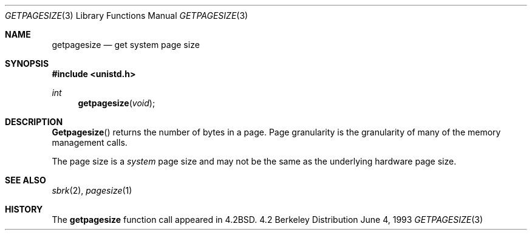 .\" Copyright (c) 1983, 1991, 1993
.\"	The Regents of the University of California.  All rights reserved.
.\"
.\" Redistribution and use in source and binary forms, with or without
.\" modification, are permitted provided that the following conditions
.\" are met:
.\" 1. Redistributions of source code must retain the above copyright
.\"    notice, this list of conditions and the following disclaimer.
.\" 2. Redistributions in binary form must reproduce the above copyright
.\"    notice, this list of conditions and the following disclaimer in the
.\"    documentation and/or other materials provided with the distribution.
.\" 3. All advertising materials mentioning features or use of this software
.\"    must display the following acknowledgement:
.\"	This product includes software developed by the University of
.\"	California, Berkeley and its contributors.
.\" 4. Neither the name of the University nor the names of its contributors
.\"    may be used to endorse or promote products derived from this software
.\"    without specific prior written permission.
.\"
.\" THIS SOFTWARE IS PROVIDED BY THE REGENTS AND CONTRIBUTORS ``AS IS'' AND
.\" ANY EXPRESS OR IMPLIED WARRANTIES, INCLUDING, BUT NOT LIMITED TO, THE
.\" IMPLIED WARRANTIES OF MERCHANTABILITY AND FITNESS FOR A PARTICULAR PURPOSE
.\" ARE DISCLAIMED.  IN NO EVENT SHALL THE REGENTS OR CONTRIBUTORS BE LIABLE
.\" FOR ANY DIRECT, INDIRECT, INCIDENTAL, SPECIAL, EXEMPLARY, OR CONSEQUENTIAL
.\" DAMAGES (INCLUDING, BUT NOT LIMITED TO, PROCUREMENT OF SUBSTITUTE GOODS
.\" OR SERVICES; LOSS OF USE, DATA, OR PROFITS; OR BUSINESS INTERRUPTION)
.\" HOWEVER CAUSED AND ON ANY THEORY OF LIABILITY, WHETHER IN CONTRACT, STRICT
.\" LIABILITY, OR TORT (INCLUDING NEGLIGENCE OR OTHERWISE) ARISING IN ANY WAY
.\" OUT OF THE USE OF THIS SOFTWARE, EVEN IF ADVISED OF THE POSSIBILITY OF
.\" SUCH DAMAGE.
.\"
.\"     @(#)getpagesize.3	8.1 (Berkeley) 6/4/93
.\"
.Dd June 4, 1993
.Dt GETPAGESIZE 3
.Os BSD 4.2
.Sh NAME
.Nm getpagesize
.Nd get system page size
.Sh SYNOPSIS
.Fd #include <unistd.h>
.Ft int
.Fn getpagesize void
.Sh DESCRIPTION
.Fn Getpagesize
returns the number of bytes in a page.
Page granularity is the granularity of many of the memory
management calls.
.Pp
The page size is a 
.Xr system
page size and may not be the same as the underlying
hardware page size.
.Sh SEE ALSO
.Xr sbrk 2 ,
.Xr pagesize 1
.Sh HISTORY
The
.Nm
function call appeared in
.Bx 4.2 .
